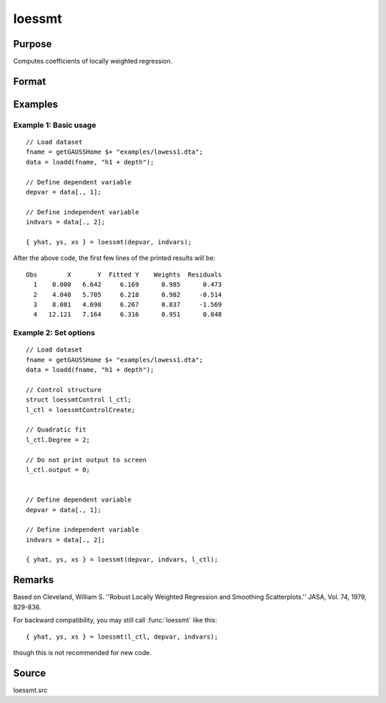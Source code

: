 
loessmt
==============================================

Purpose
----------------

Computes coefficients of locally weighted regression.

Format
----------------
.. function:: { yhat, ys, xs } = loessmt(depvar, indvars [, l_ctl])


    :param depvar: dependent variable.
    :type depvar: Nx1 vector

    :param indvars: independent variables.
    :type indvars: NxK matrix

    :param l_ctl: Optional input, an instance of a :class:`loessmtControl` structure containing the following members:

        .. csv-table::
            :widths: auto

            "*l_ctl.Span*", "scalar, degree of smoothing. Must be greater than 2/N. Default = .67777."
            "*l_ctl.NumEval*", "scalar, number of points in *ys* and *xs*. Default = 50."
            "*l_ctl.Degree*", "scalar, if 2, quadratic fit, otherwise linear. Default = 1."
            "*l_ctl.WgtType*", "scalar, type of weights. If 1, robust, symmetric weights, otherwise Gaussian. Default = 1."
            "*l_ctl.output*", "scalar, if 1, iteration information and results are printed, otherwise nothing is printed."

    :type l_ctl: struct

    :return yhat: predicted *depvar* given *indvars*.

    :rtype yhat: Nx1 vector

    :return ys: ordinate values given abscissae values in *xs*.

    :rtype ys: l_ctl.numEval x 1 vector

    :return xs: equally spaced abscissae values.

    :rtype xs: l_ctl.numEval x 1 vector

Examples
-----------

Example 1: Basic usage
+++++++++++++++++++++++++

::

      // Load dataset
      fname = getGAUSSHome $+ "examples/lowess1.dta";
      data = loadd(fname, "h1 + depth");

      // Define dependent variable
      depvar = data[., 1];

      // Define independent variable
      indvars = data[., 2];

      { yhat, ys, xs } = loessmt(depvar, indvars);

After the above code, the first few lines of the printed results will be:

::

    Obs        X       Y  Fitted Y    Weights  Residuals
      1    0.000   6.642     6.169      0.985      0.473
      2    4.040   5.705     6.218      0.982     -0.514
      3    8.081   4.698     6.267      0.837     -1.569
      4   12.121   7.164     6.316      0.951      0.848
    

Example 2: Set options 
+++++++++++++++++++++++++

::

      // Load dataset
      fname = getGAUSSHome $+ "examples/lowess1.dta";
      data = loadd(fname, "h1 + depth");

      // Control structure
      struct loessmtControl l_ctl;
      l_ctl = loessmtControlCreate;

      // Quadratic fit
      l_ctl.Degree = 2;

      // Do not print output to screen
      l_ctl.output = 0;


      // Define dependent variable
      depvar = data[., 1];

      // Define independent variable
      indvars = data[., 2];

      { yhat, ys, xs } = loessmt(depvar, indvars, l_ctl);

Remarks
-------

Based on Cleveland, William S. ''Robust Locally Weighted Regression and
Smoothing Scatterplots.'' JASA, Vol. 74, 1979, 829-836.

For backward compatibility, you may still call :func:`loessmt` like this:

::

    { yhat, ys, xs } = loessmt(l_ctl, depvar, indvars);

though this is not recommended for new code.

Source
------

loessmt.src

.. seealso:: Functions :func:`loessmtControlCreate`
